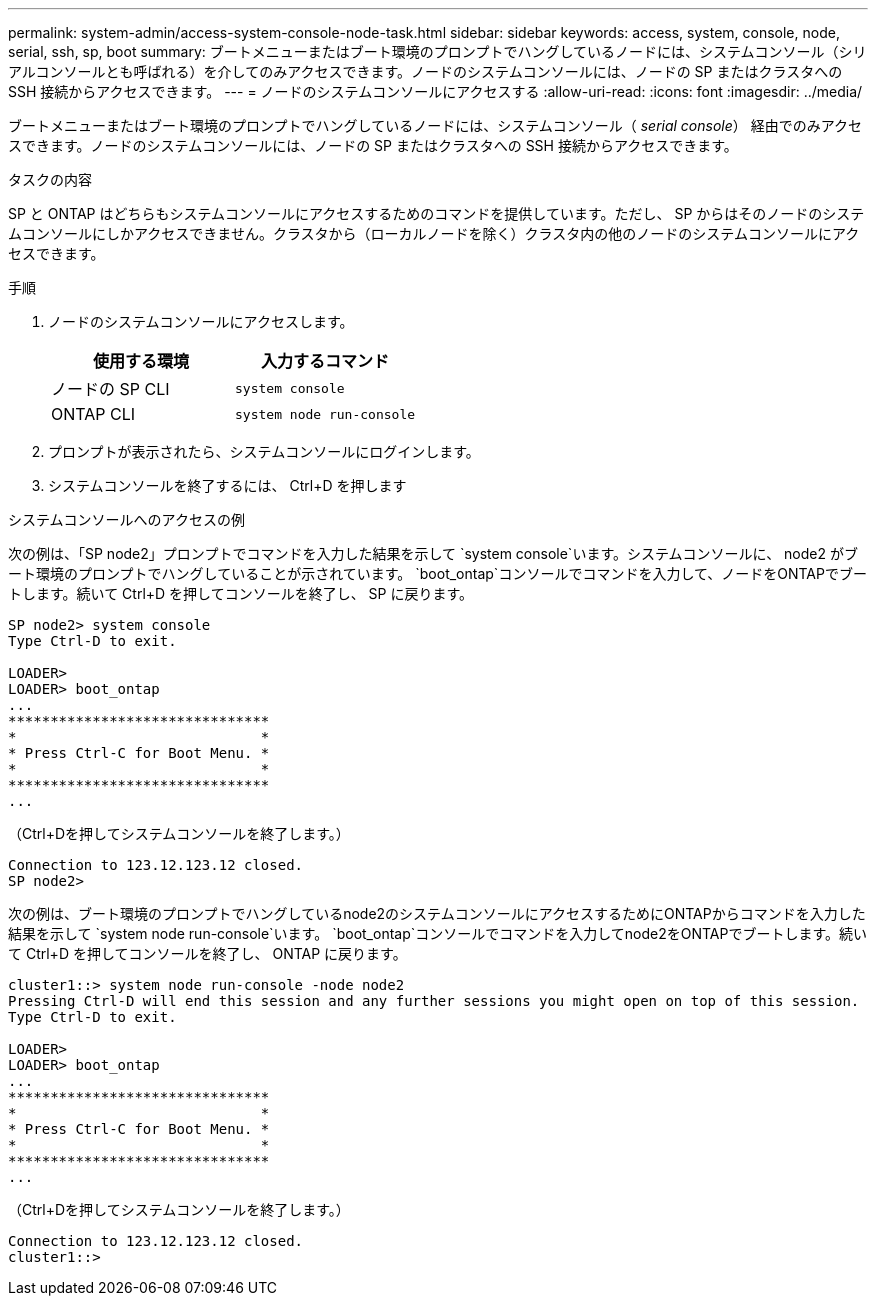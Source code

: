 ---
permalink: system-admin/access-system-console-node-task.html 
sidebar: sidebar 
keywords: access, system, console, node, serial, ssh, sp, boot 
summary: ブートメニューまたはブート環境のプロンプトでハングしているノードには、システムコンソール（シリアルコンソールとも呼ばれる）を介してのみアクセスできます。ノードのシステムコンソールには、ノードの SP またはクラスタへの SSH 接続からアクセスできます。 
---
= ノードのシステムコンソールにアクセスする
:allow-uri-read: 
:icons: font
:imagesdir: ../media/


[role="lead"]
ブートメニューまたはブート環境のプロンプトでハングしているノードには、システムコンソール（ _serial console_） 経由でのみアクセスできます。ノードのシステムコンソールには、ノードの SP またはクラスタへの SSH 接続からアクセスできます。

.タスクの内容
SP と ONTAP はどちらもシステムコンソールにアクセスするためのコマンドを提供しています。ただし、 SP からはそのノードのシステムコンソールにしかアクセスできません。クラスタから（ローカルノードを除く）クラスタ内の他のノードのシステムコンソールにアクセスできます。

.手順
. ノードのシステムコンソールにアクセスします。
+
|===
| 使用する環境 | 入力するコマンド 


 a| 
ノードの SP CLI
 a| 
`system console`



 a| 
ONTAP CLI
 a| 
`system node run-console`

|===
. プロンプトが表示されたら、システムコンソールにログインします。
. システムコンソールを終了するには、 Ctrl+D を押します


.システムコンソールへのアクセスの例
次の例は、「SP node2」プロンプトでコマンドを入力した結果を示して `system console`います。システムコンソールに、 node2 がブート環境のプロンプトでハングしていることが示されています。 `boot_ontap`コンソールでコマンドを入力して、ノードをONTAPでブートします。続いて Ctrl+D を押してコンソールを終了し、 SP に戻ります。

[listing]
----
SP node2> system console
Type Ctrl-D to exit.

LOADER>
LOADER> boot_ontap
...
*******************************
*                             *
* Press Ctrl-C for Boot Menu. *
*                             *
*******************************
...
----
（Ctrl+Dを押してシステムコンソールを終了します。）

[listing]
----

Connection to 123.12.123.12 closed.
SP node2>
----
次の例は、ブート環境のプロンプトでハングしているnode2のシステムコンソールにアクセスするためにONTAPからコマンドを入力した結果を示して `system node run-console`います。 `boot_ontap`コンソールでコマンドを入力してnode2をONTAPでブートします。続いて Ctrl+D を押してコンソールを終了し、 ONTAP に戻ります。

[listing]
----
cluster1::> system node run-console -node node2
Pressing Ctrl-D will end this session and any further sessions you might open on top of this session.
Type Ctrl-D to exit.

LOADER>
LOADER> boot_ontap
...
*******************************
*                             *
* Press Ctrl-C for Boot Menu. *
*                             *
*******************************
...
----
（Ctrl+Dを押してシステムコンソールを終了します。）

[listing]
----

Connection to 123.12.123.12 closed.
cluster1::>
----